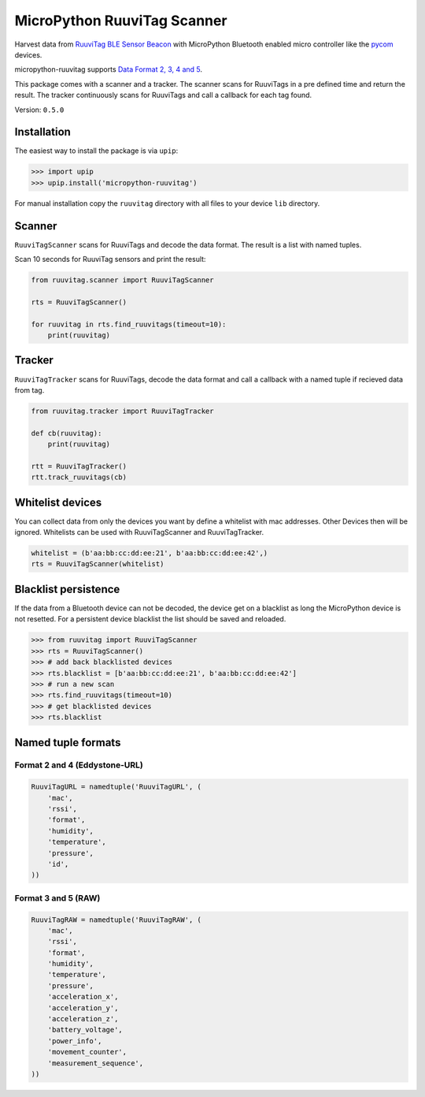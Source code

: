 ============================
MicroPython RuuviTag Scanner
============================

|pypi|

Harvest data from `RuuviTag BLE Sensor Beacon <http://ruuvitag.com/>`_ with MicroPython Bluetooth enabled micro controller like the `pycom <https://pycom.io/>`_ devices.

micropython-ruuvitag supports `Data Format 2, 3, 4 and 5 <https://github.com/ruuvi/ruuvi-sensor-protocols>`_.

This package comes with a scanner and a tracker. The scanner scans for RuuviTags in a pre defined time and return the result. The tracker continuously scans for RuuviTags and call a callback for each tag found.

Version: ``0.5.0``

Installation
------------

The easiest way to install the package is via ``upip``:

>>> import upip
>>> upip.install('micropython-ruuvitag')

For manual installation copy the ``ruuvitag`` directory with all files to your device ``lib`` directory.


Scanner
-------

``RuuviTagScanner`` scans for RuuviTags and decode the data format. The result is a list with named tuples.

Scan 10 seconds for RuuviTag sensors and print the result:

.. code-block:: python

    from ruuvitag.scanner import RuuviTagScanner

    rts = RuuviTagScanner()

    for ruuvitag in rts.find_ruuvitags(timeout=10):
        print(ruuvitag)


Tracker
-------

``RuuviTagTracker`` scans for RuuviTags, decode the data format and call a callback with a named tuple if recieved data from tag.

.. code-block:: python

    from ruuvitag.tracker import RuuviTagTracker

    def cb(ruuvitag):
        print(ruuvitag)

    rtt = RuuviTagTracker()
    rtt.track_ruuvitags(cb)


Whitelist devices
-----------------

You can collect data from only the devices you want by define a whitelist with mac addresses. Other Devices then will be ignored. Whitelists can be used with RuuviTagScanner and RuuviTagTracker.

.. code-block:: python

    whitelist = (b'aa:bb:cc:dd:ee:21', b'aa:bb:cc:dd:ee:42',)
    rts = RuuviTagScanner(whitelist)


Blacklist persistence
---------------------

If the data from a Bluetooth device can not be decoded, the device get on a blacklist as long the MicroPython device is not resetted. For a persistent device blacklist the list should be saved and reloaded.

>>> from ruuvitag import RuuviTagScanner
>>> rts = RuuviTagScanner()
>>> # add back blacklisted devices
>>> rts.blacklist = [b'aa:bb:cc:dd:ee:21', b'aa:bb:cc:dd:ee:42']
>>> # run a new scan
>>> rts.find_ruuvitags(timeout=10)
>>> # get blacklisted devices
>>> rts.blacklist


Named tuple formats
-------------------

Format 2 and 4 (Eddystone-URL)
^^^^^^^^^^^^^^^^^^^^^^^^^^^^^^

.. code-block:: python

    RuuviTagURL = namedtuple('RuuviTagURL', (
        'mac',
        'rssi',
        'format',
        'humidity',
        'temperature',
        'pressure',
        'id',
    ))

Format 3 and 5 (RAW)
^^^^^^^^^^^^^^^^^^^^

.. code-block:: python

    RuuviTagRAW = namedtuple('RuuviTagRAW', (
        'mac',
        'rssi',
        'format',
        'humidity',
        'temperature',
        'pressure',
        'acceleration_x',
        'acceleration_y',
        'acceleration_z',
        'battery_voltage',
        'power_info',
        'movement_counter',
        'measurement_sequence',
    ))


.. |pypi| image:: https://img.shields.io/pypi/v/micropython-ruuvitag.svg
    :target: https://pypi.python.org/pypi/micropython-ruuvitag/
    :alt: PyPi Status
